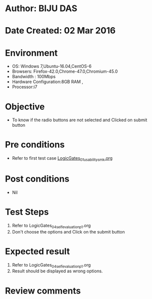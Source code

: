* Author: BIJU DAS
* Date Created: 02 Mar 2016
* Environment
  - OS: Windows 7,Ubuntu-16.04,CentOS-6
  - Browsers: Firefox-42.0,Chrome-47.0,Chromium-45.0
  - Bandwidth : 100Mbps
  - Hardware Configuration:8GB RAM , 
  - Processor:i7

* Objective
  - To know if the radio buttons are not selected and Clicked on submit button

* Pre conditions
  - Refer to first test case [[https://github.com/Virtual-Labs/digital-vlsi-design-iitg/blob/master/Test%20Cases/Integration%20Test%20Cases/Logic%20Gates/LogicGates_01_usability_smk.org][LogicGates_01_usability_smk.org]] 

* Post conditions
   - Nil
* Test Steps
  1. Refer to LogicGates_04_selfevaluation_p1.org
  2. Don't choose the options and Click on the submit button

* Expected result
  1. Refer to LogicGates_04_selfevaluation_p1.org
  2. Result should be displayed as wrong options.

* Review comments
